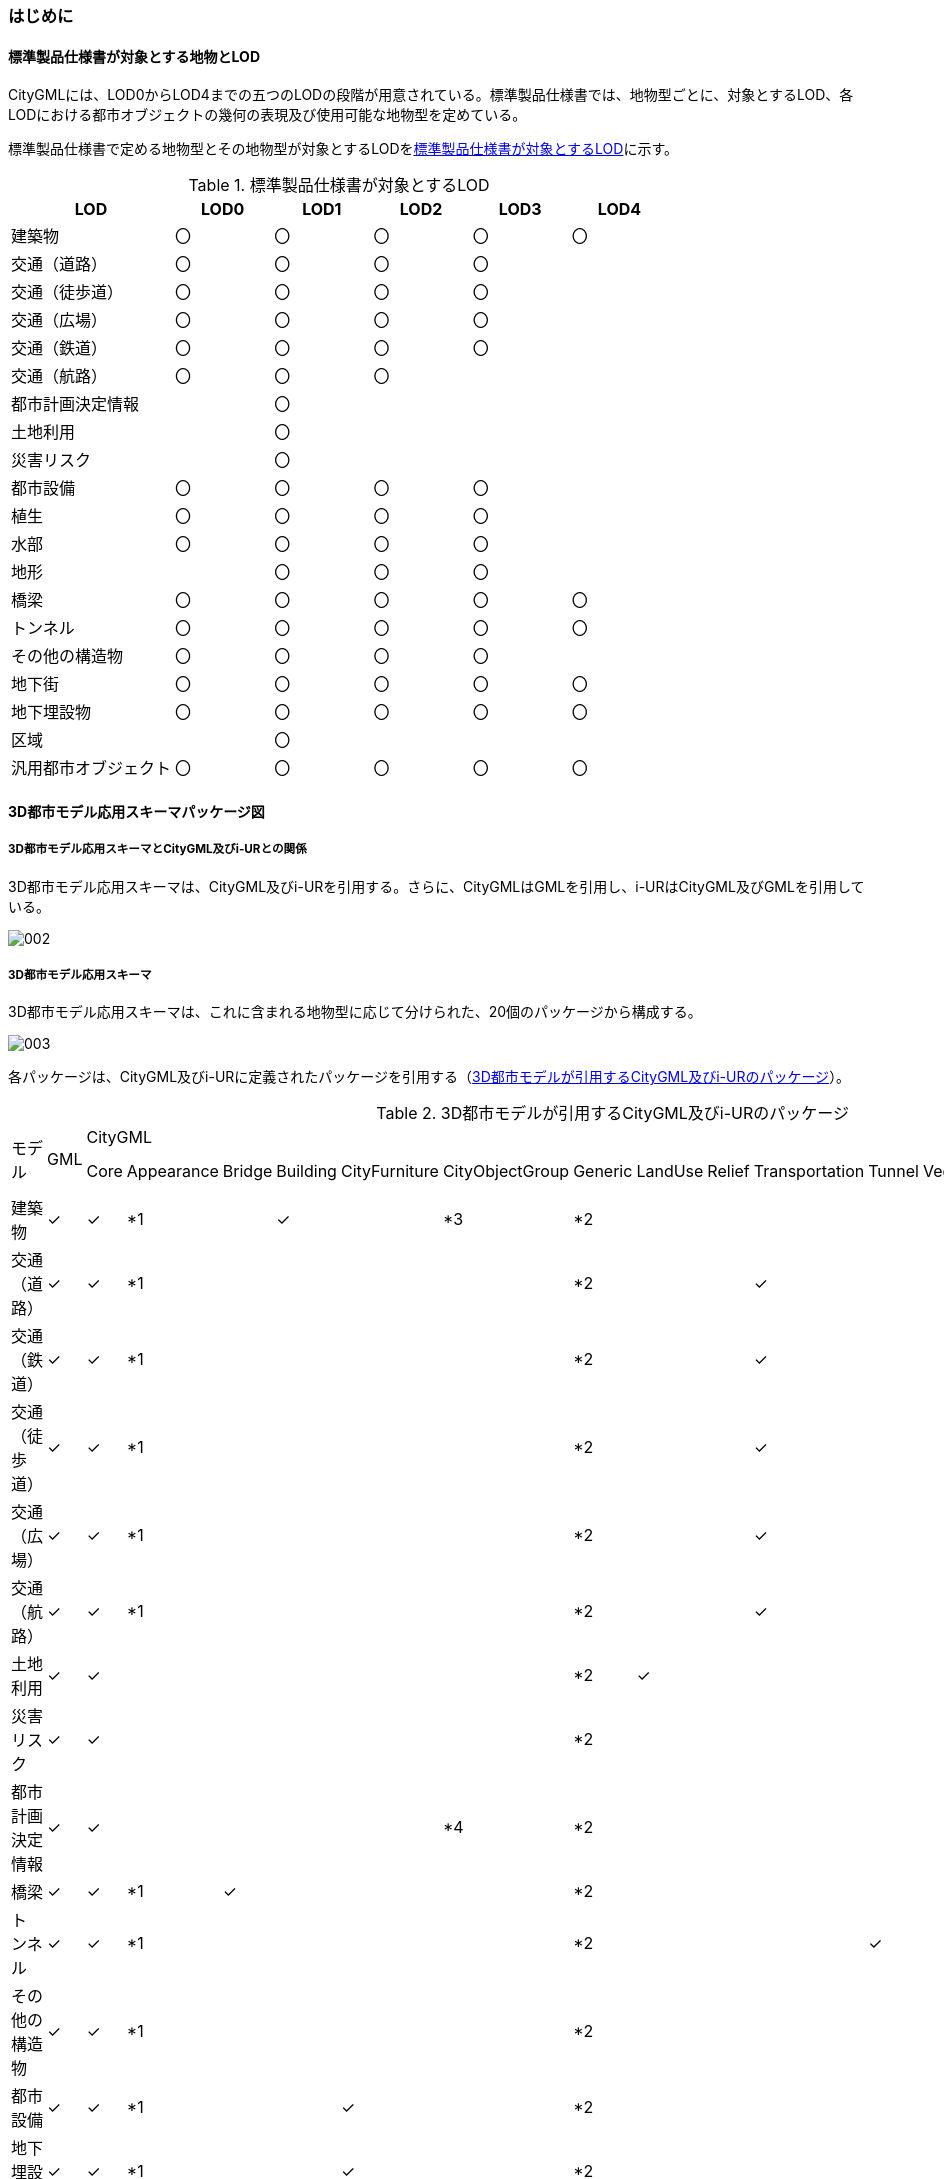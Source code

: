 [[toc4_01]]
=== はじめに

[[toc4_01_01]]
==== 標準製品仕様書が対象とする地物とLOD

CityGMLには、LOD0からLOD4までの五つのLODの段階が用意されている。標準製品仕様書では、地物型ごとに、対象とするLOD、各LODにおける都市オブジェクトの幾何の表現及び使用可能な地物型を定めている。

標準製品仕様書で定める地物型とその地物型が対象とするLODを<<tab-4-1>>に示す。

[[tab-4-1]]
[cols="5a,^3a,^3a,^3a,^3a,^3a"]
.標準製品仕様書が対象とするLOD
|===
| LOD | LOD0 | LOD1 | LOD2 | LOD3 | LOD4

| 建築物 |  〇 |  〇 |  〇 |  〇 |  〇
| 交通（道路） |  〇 |  〇 |  〇 |  〇 |
| 交通（徒歩道） |  〇 |  〇 |  〇 |  〇 |
| 交通（広場） |  〇 |  〇 |  〇 |  〇 |
| 交通（鉄道） |  〇 |  〇 |  〇 |  〇 |
| 交通（航路） |  〇 |  〇 |  〇 |  |
| 都市計画決定情報 |  |  〇 |  |  |
| 土地利用 |  |  〇 |  |  |
| 災害リスク |  |  〇 |  |  |
| 都市設備 |  〇 |  〇 |  〇 |  〇 |
| 植生 |  〇 |  〇 |  〇 |  〇 |
| 水部 |  〇 |  〇 |  〇 |  〇 |
| 地形 |  |  〇 |  〇 |  〇 |
| 橋梁 |  〇 |  〇 |  〇 |  〇 |  〇
| トンネル |  〇 |  〇 |  〇 |  〇 |  〇
| その他の構造物 |  〇 |  〇 |  〇 |  〇 |
| 地下街 |  〇 |  〇 |  〇 |  〇 |  〇
| 地下埋設物 |  〇 |  〇 |  〇 |  〇 |  〇
| 区域 |  |  〇 |  |  |
| 汎用都市オブジェクト |  〇 |  〇 |  〇 |  〇 |  〇

|===

[[toc4_01_02]]
==== 3D都市モデル応用スキーマパッケージ図

===== 3D都市モデル応用スキーマとCityGML及びi-URとの関係

3D都市モデル応用スキーマは、CityGML及びi-URを引用する。さらに、CityGMLはGMLを引用し、i-URはCityGML及びGMLを引用している。

image::images/002.svg[]

===== 3D都市モデル応用スキーマ

3D都市モデル応用スキーマは、これに含まれる地物型に応じて分けられた、20個のパッケージから構成する。

image::images/003.svg[]

各パッケージは、CityGML及びi-URに定義されたパッケージを引用する（<<tab-4-2>>）。

[[tab-4-2]]
[cols="15a,4a,4a,4a,4a,4a,4a,4a,4a,4a,4a,4a,4a,4a,4a,4a,4a",options="noheader"]
.3D都市モデルが引用するCityGML及びi-URのパッケージ
|===
.2+|

モデル

.2+| GML
13+| CityGML
2+| i-UR

| Core | Appearance | Bridge | Building | CityFurniture | CityObjectGroup | Generic | LandUse | Relief | Transportation | Tunnel | Vegetation | WaterBody | Urban Object | Urban Function
|  建築物 | ✓ | ✓ | *1 | | ✓ | | *3 | *2 | | | | | | | ✓ |
|  交通（道路） | ✓ | ✓ | *1 | | | | | *2 | | | ✓ | | | | ✓ |
|  交通（鉄道） | ✓ | ✓ | *1 | | | | | *2 | | | ✓ | | | | ✓ |
|  交通（徒歩道） | ✓ | ✓ | *1 | | | | | *2 | | | ✓ | | | | ✓ |
|  交通（広場） | ✓ | ✓ | *1 | | | | | *2 | | | ✓ | | | | ✓ |
|  交通（航路） | ✓ | ✓ | *1 | | | | | *2 | | | ✓ | | | | ✓ |
|  土地利用 | ✓ | ✓ | | | | | | *2 | ✓ | | | | | | ✓ |
|  災害リスク | ✓ | ✓ | | | | | | *2 | | | | | | ✓ | ✓ | ✓
|  都市計画決定情報 | ✓ | ✓ | | | | | *4 | *2 | | | | | | | | ✓
|  橋梁 | ✓ | ✓ | *1 | ✓ | | | | *2 | | | | | | | ✓ |
|  トンネル | ✓ | ✓ | *1 | | | | | *2 | | | | ✓ | | | ✓ |
|  その他の構造物 | ✓ | ✓ | *1 | | | | | *2 | | | | | | | ✓ |
|  都市設備 | ✓ | ✓ | *1 | | | ✓ | | *2 | | | | | | | ✓ |
|  地下埋設物 | ✓ | ✓ | *1 | | | ✓ | | *2 | | | | | | | ✓ |
|  地下街 | ✓ | ✓ | *1 | | ✓ | | | *2 | | | | | | | ✓ |
|  植生 | ✓ | ✓ | *1 | | | | | *2 | | | | | ✓ | | ✓ |
|  水部 | | | | | | | | | | | | | | | |
|  地形 | ✓ | ✓ | | | | | | *2 | | ✓ | | | | | ✓ |
|  区域 | ✓ | ✓ | | | | | | *2 | | | | | | | | ✓
|  汎用都市オブジェクト | ✓ | ✓ | | | | | | ✓ | | | | | | | |

|===

[%key]
*1:: テクスチャ画像の貼付けや表示色の設定を行う場合に引用する。

*2:: CityGMLやi-URにない地物型や属性を追加する場合に引用する。

*3:: 建築物の「階」を表現する場合に引用する。

*4:: 複数の都市計画決定情報をグループ化する場合に引用する。

[[toc4_01_03]]
==== 応用スキーマクラス図の記法

3D都市モデルに必要な地物の概念構造を記述した応用スキーマ（以下、「3D都市モデル応用スキーマ」と呼ぶ）は、同じく応用スキーマであるi-UR及びCityGMLから、標準製品仕様書に設定したユースケースに必要な地物型、地物属性及び地物関連を抽出したプロファイルとして構成する。そのため、応用スキーマクラス図では、それぞれの出典を明らかにするため、以下の記法を用いる。

[[tab-4-3]]
[cols="3a,8a"]
.応用スキーマクラス図における出典の明示
|===
| 出典 | 地物型

| GML
| 接頭辞：gml

色：緑 rgb(204, 255,204)

| CityGML
| 接頭辞：core, bldg, luse, tran, frn, veg, wtr, dem

色：黄 rgb(255, 255,204)

| i-UR
| 接頭辞：uro, urf

色：赤 rgb(255, 204, 255)

|===

応用スキーマクラス図は、UML クラス図（ISO/IEC 19501:2005, Information technology — Open Distributed Processing — UnifiedModeling Language (UML) Version 1.4.2）に定められた記法に基づき、JPGISにおいて応用スキーマクラス図を記述するために抽出された記法により記述する。応用スキーマクラス図の記述に使用する記法を<<tab-4-4>>に示す。

[[tab-4-4]]
[cols="1a,4a"]
.応用スキーマクラス図の表記
|===
| 表記 | 意味

| image::images/004.webp.png[]
| クラス。

1ラスは3段の箱により記述する。

1段目の箱には、ステレオタイプ（クラスの種類）とクラス名を記述する。クラス名には、<<tab-4-3>>に示す接頭辞を付ける。

2段目の箱には、クラスの属性を記述する。

3段目の箱は使用しない。

クラスの属性は、属性名、属性の型、属性の多重度から構成する。

属性の型は、属性が取る値の種類を指定する。xs:string（文字列型）のような基本的な型やgml:Solidのような幾何型、あるいは、応用スキーマで定義した別のクラスを指定できる。

属性の基本的な型は、4.1.5に定義を示す。

応用スキーマクラス図では、属性名の前に「＋」の記号が表示される。

これはUMLクラス図において、他のクラスからその属性を表示し、使用できるかどうか（可視性）を示す。

ただし、応用スキーマクラス図では可視性を使用しないため、無視してよい。

属性の多重度は、その属性が繰り返し出現可能な回数を指定する。

[a..b]のように指定し、a及びbは、a<=j<=b となる任意の整数 j を意味する。[a..a]は、[a]と同じとみなす。以下のような記載方法がある。

[0..1] ：0又は1

[0..\*] ：0 以上

[1..*] ：1 以上

[m]　：m

[m..n] ：m 以上 n以下

[m,n] ：m 又は n

なお、属性の多重度を省略することもできる。省略された場合は、1となる。

| image::images/005.webp.png[]
| 継承。

元となるクラス（上位クラス）の特性を受け継ぐ新しいクラス（下位クラス）との関係を意味する。継承を実装する場合、下位クラスのインスタンス（データ）は，自分自身に定義された属性や関連役割だけではなく、上位クラスに定義された属性や関連役割もつ。

△が付く側（Class1）が上位クラスである。

なお、後述する関連とは異なり、上位クラスと下位クラスのインスタンスは、互いへの参照はもたない。あくまで、下位クラスのインスタンスが、上位クラスに定義された属性等を記述するデータ構造をもつことだけを意味する。

| image::images/006.webp.png[]
| 関連。

二つのクラス間に関係性があることを意味する。

関連役割名は、この関連における役割を示す。また、関連には多重度を指定できる。多重度は、相手のクラス1に対して関連する自分の数を記載する。

多重度の記法は、属性の多重度と同じである。また、多重度が省略された場合は1となる。

関連を実装する場合、関連役割名をつけた属性として、他方のクラスのインスタンスへの参照をもたせる。

関連には向きをつけることができる。向きは矢印により記述する。関連に向きが付けられた場合、参照は片方向となる。すなわち、例図の場合にはClass1のインスタンスがClass2のインスタンスへの参照ともつが、Class2のインスタンスはClass1のインスタンスへの参照をもたない。

CityGMLでは、地物型と幾何型との間に関連が定義されている。これにより、都市オブジェクトは幾何オブジェクトへの参照をもつことができる。例えば、道路型（tran:Road）は空間属性として面型（gml:MultiSurface）と関連をもっている。これにより、道路の形状を面として取得し、道路オブジェクトは幾何オブジェクトとして取得した面を参照できる。

| image::images/007.webp.png[]
| 集成。

二つのクラス間に全体と部分という関係がある関連である。全体となるクラス側に白いひし形を記述する。

関連役割名は、この関連における役割を示す。また、関連には多重度を指定できる。多重度は、相手のクラス1に対して関連する自分の数を記載する。

多重度の記法は、属性の多重度と同じである。また、多重度が省略された場合は1となる。また、向きをつけることができる。

集成を実装する場合、関連役割名をつけた属性として他方のクラスのインスタンスへの参照をもたせる、又は部品となるクラスのインスタンスを全体となるクラスのインスタンスの内部に記述する。

なお、標準製品仕様書では、集成の実装は、部品となるクラスのインスタンスを、全体となるクラスのインスタンスの内部に記述することを原則とする。部品となるクラスは、他のクラスのインスタンスから参照してもよい。

CityGMLでは、uro:Building（建築物）とuro:WallSurface（外壁面）との間に集成関連が定義されている。このとき、建築物が全体となり外壁面はその部品となる。

| image::images/008.webp.png[]
| 合成。

二つのクラス間に全体と部分という関係がさらに強固な関連である。全体となるクラス側に黒いひし形を記述する。合成は、全体となるクラスが無くなった場合に、部分となるクラスも無くなる関係に用いる。

関連役割名や多重度の表記は、集成と同様である。

合成を実装する場合、部品となるクラスのインスタンスを、全体となるクラスのインスタンスの内部に記述する。

|===

また、各クラスのステレオタイプは以下を意味する。

[cols="1a,4a"]
.応用スキーマクラス図で使用するステレオタイプ
|===
| ステレオタイプ | 説明

| << FeatureType >>
| 地物型に適用するステレオタイプ。このステレオタイプをもつクラスは、応用スキーマのパッケージ内で定義される。

[.source]
<<jpgis_2014>>

| << DataType >>
| 個々のインスタンスを区別する必要がない、値の集合となるクラスに適用するステレオタイプ。個々に区別する必要がないため、識別子をもたない。<< DataType >>のステレオタイプをもつクラスは、データ型と呼ばれ、属性の型として使用される。データ型には、あらかじめ定義された型と使用者が定義できる型とがある。あらかじめ定義された型には、基本データ型がある。

[.source]
<<jpgis_2014>>

標準製品仕様書では、地物属性のまとまりとして定義したクラスに<< DataType >>を使用する。

<< DataType >>で定義されたクラスは地物の属性の型もしくは地物の部品（合成関連における部品）として使用される。

| << Type >>
| 識別子をもち、他と区別することができるオブジェクトに適用するステレオタイプ。識別子をもつため、他から参照することができる。

[.source]
<<jpgis_2014>>

標準製品仕様書では、GMLやCityGMLで定義された地物以外の型のうち、識別子（gml:id）をもつ型（例：幾何オブジェクト）に<< Type >>を使用する。

| << BasicType >>
| 値を表現するための基本的なデータ型。

[.source]
<<jpgis_2014>>

データ型のうち、あらかじめ定義された、基本データ型のことである。

標準製品仕様書では、GMLやCityGMLにおいて定義された、文字列型や整数型等の基本的な型から使用可能な値の範囲を狭めたデータ型に<< BasicType >>を使用する。

| << Enumeration >>
| 文字列型や整数型などの基本データ型を制限し、取りうる値のみを列挙したリストとなるクラスに適用するステレオタイプ。

[.source]
<<jpgis_2014>>

標準製品仕様書では、地物属性の定義域が固定となる場合に、定義域に含まれる値を列挙した型に<< Enumeration >>を使用する。

なお、<< Enumeration >>は定義域が固定されるため、拡張製品仕様書において定義域が拡張される可能性のある場合には<< Enumeration >>は使用せず、コードリスト（gml:CodeType）を使用する。

| << Union >>
| 指定したいくつかの型のうちの一つだけが選択される共用体に適用するステレオタイプ。

[.source]
<<jpgis_2014>>


標準製品仕様書では、複数の属性のうち、いずれか一つを選択して値を記述したい場合に、複数の属性を列挙した型に<< Union >>を使用する。

|===

[[toc4_01_04]]
==== 応用スキーマ文書の読み方

応用スキーマ文書では、応用スキーマクラス図に示す各クラスについて、クラスの定義及びクラスがもつ属性及び関連役割の定義を表形式で示す。表に記載する属性名、属性の型及び多重度、また、関連役割、関連役割の型（関連の相手クラス）及び多重度は、クラス図と一致する。

属性及び関連役割のうち、標準製品仕様書では使用しない属性及び関連役割には、その属性名又は関連役割名を括弧書きとし、背景をグレーとしている。これらの属性及び関連役割は、特段の注意書きが無い限り、拡張製品仕様書で使用できる。

なお、応用スキーマ文書では、具象型（インスタンスを作成できる型）のみを示す。抽象型（インスタンスを作成できない型）の定義は省略するが、抽象型から継承する属性や関連役割は、継承する属性又は継承する関連役割として示す。

[cols="1a,1a,2a"]
.定義文書の構成
|===
h| クラスの定義 2+| クラスの定義を記載。
h| 上位の型 2+| クラスが他のクラスを継承している場合、上位のクラスの名称を記載する。
h| ステレオタイプ 2+| クラスのステレオタイプを記載する。
h| 継承する属性 2+h|
h| 属性名 h| 属性の型及び多重度 h| 定義
| 継承する属性の名称 | 属性の型と多重度 多重度は以下のように記載する。

`[1]` 必ず1 `[0..1]` 0又は1 `[0..*]` 0以上 `[1..*]` 1以上 | 上位クラスに定義され、このクラスが継承する属性の定義。
h| 自身に定義された属性 2+h|
h| 属性名 h| 属性の型及び多重度 h| 定義
| 自身に定義された属性の名称 | 属性の型と多重度 | 自身に定義された属性の定義。
h| (使用しない属性の名称)
|
| CityGMLやi-URで定義済みの属性のうち、標準製品仕様書で使用しない属性は、属性名称に括弧を付けている。

特段の注意書きがない限り、拡張製品仕様書で必要に応じて使用できる。

3+h| 継承する関連役割
h| 関連役割名 h| 関連役割の型及び多重度 h| 定義
| 継承する関連役割の名称 | 関連の相手クラスと多重度 | 上位クラスに定義され、このクラスが継承する関連役割の定義。
h| (使用しない関連役割の名称)
|
| CityGMLやi-URで定義済みの関連役割のうち、標準製品仕様書で使用しない関連役割は、関連役割名称に括弧を付けている。

特段の注意書きがない限り、拡張製品仕様書で必要に応じて使用できる。

h| 自身に定義された関連役割 h| h|
h| 関連役割名 h| 関連役割の型及び多重度 h| 定義
| 自分自身に定義された関連役割の名称 | 関連の相手クラスと多重度 | 関連役割の定義。

|===

また、クラス、属性及び関連役割には、それらが定義されたパッケージの接頭辞を付す。

[[toc4_01_05]]
==== 基本的なデータ型

地物属性の型（値の種類）として使用される基本的なデータ型の定義を示す。4.2以降で示す、各応用スキーマにおいて特段記載のない場合には、本項に示す定義及び定義域（属性の値が取りうる範囲）を適用する。

===== 文字列型（xs:string）

漢字、平仮名、カタカナ、数字、アルファベット及び記号により構成される任意の文字列に使用する。

漢字、平仮名及びカタカナは全角、数字、アルファベット及び記号は半角を基本とする。

ただし、原典資料において半角のカタカナ、全角の数字・アルファベットが使用されており、これとの一致が必要となる場合には、この限りではない。

値が不明な場合は「Null」を入力する。

===== コード型（gml:CodeType）

指定されたコードリストに定義されたコード又は任意の文字列のいずれかの値をとる。

標準製品仕様書では、コードにより記述する場合は、参照すべきコードリストの名称を示す。また、文字列により記述する場合は文字列で入力することを示す。

コードにより記述する場合で、値が不明な場合はコードリストに定義された不明を示すコードを選択する。

文字列により記述する場合で、値が不明な場合は文字列で「Null」を入力する。

===== 真偽値（xs:boolean）

True、 false又は1、0のいずれかの値をとる。

不明な場合はデータを作成しない。

===== 日付型（xs:date）

JIS X0301により定義された暦日付により、拡張形式による完全表記（YYYY-MM-DD）を用いて記述する。

ここで、YYYYは暦年、MMは暦月、DDは暦日を示す。暦年は4桁、暦月は2桁、暦日は2桁の半角数字で記述する（1桁日や1桁月は、01、02のように0を付ける。）

年が分かるが月日が分からない場合は、YYYY-01-01とする。また、年月が分かるが日が分からない場合は、YYYY-MM-01とする。

年月日が不明な場合は0001-01-01とする。

===== グレゴリオ年型（xs:gYear）

グレゴリオ暦による年を4桁の半角数字で記述する。

値が不明な場合は0001とする。

===== 整数型（xs:integer）、非負整数型（xs:nonNegativeInteger）

整数の値を記述する。非負整数型の場合は、正の整数のみを可とする。

整数型の値が不明な場合は-9999とする。

非負整数型の値が不明な場合は9999とする。

===== 実数型（xs:double）

計測により新規に取得する場合には、小数点1桁とする（小数点2桁目を四捨五入）。原典資料から取得する場合には、原典資料の記載に一致させる。

値が不明な場合は-9999とする。

===== 単位付き計測値型（gml:MeasureType, gml:LengthType）

uom属性を用いて、数値の単位を記載する。

原則として、長さの単位はm、面積の単位はm2、時間の単位はhour（時間）とする。

計測により新規に取得する場合には、小数点1桁とする（小数点2桁目を四捨五入）。ただし、原典資料において小数点2桁目以降の記載があり、これとの一致が必要となる場合には、この限りではない。

値が不明な場合は-9999とする。このときの単位は、属性ごとに指定された単位とする。

===== 単位付き数値又はNull値リスト型（gml:MeasureOrNullListType）

単位付き数値又はNull値とする。

uom属性を用いて、数値の単位を記載すること。使用する単位は(8)と同じとする。

Null値は、以下の定義域より選択する。

[cols="a,a"]
|===
| Null値の定義域 | 説明

| inapplicable | データ無
| missing | 欠測
| template | 追って提供
| unknown | 不明
| withheld | 保留

|===

===== 識別子型（xs:anyURI）

任意のURI（Universal Resource Identifier）。httpsによる指定を原則とする。

値が不明な場合は、「Null」と入力する。

===== エンベロープ型（gml:Envelope）

任意の次元で対向する角となる一対の位置（最小となる座標値と最大となる座標値）を用いて、矩形により範囲を定義する型。srsName属性とsrsDimension属性をもつことができる。srsName属性は、座標に使用される空間参照系を指定する。また、srsDimension属性は、座標の次元数を指定する。

